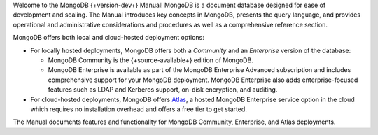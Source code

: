 Welcome to the MongoDB {+version-dev+} Manual! MongoDB is a
document database designed for ease of development
and scaling. The Manual introduces key concepts in MongoDB, presents the
query language, and provides operational and administrative
considerations and procedures as well as a comprehensive reference
section.

MongoDB offers both local and cloud-hosted deployment options:

- For locally hosted deployments, MongoDB offers both a *Community*
  and an *Enterprise* version of the database:

  - MongoDB Community is the {+source-available+} edition of MongoDB.

  - MongoDB Enterprise is available as part of the MongoDB Enterprise
    Advanced subscription and includes comprehensive support for your
    MongoDB deployment. MongoDB Enterprise also adds enterprise-focused
    features such as LDAP and Kerberos support, on-disk encryption,
    and auditing.

- For cloud-hosted deployments, MongoDB offers
  `Atlas <https://www.mongodb.com/cloud/atlas?tck=docs_server>`__,
  a hosted MongoDB Enterprise service option in the cloud which 
  requires no installation overhead and offers a free tier to get started.

The Manual documents features and functionality for MongoDB Community,
Enterprise, and Atlas deployments.